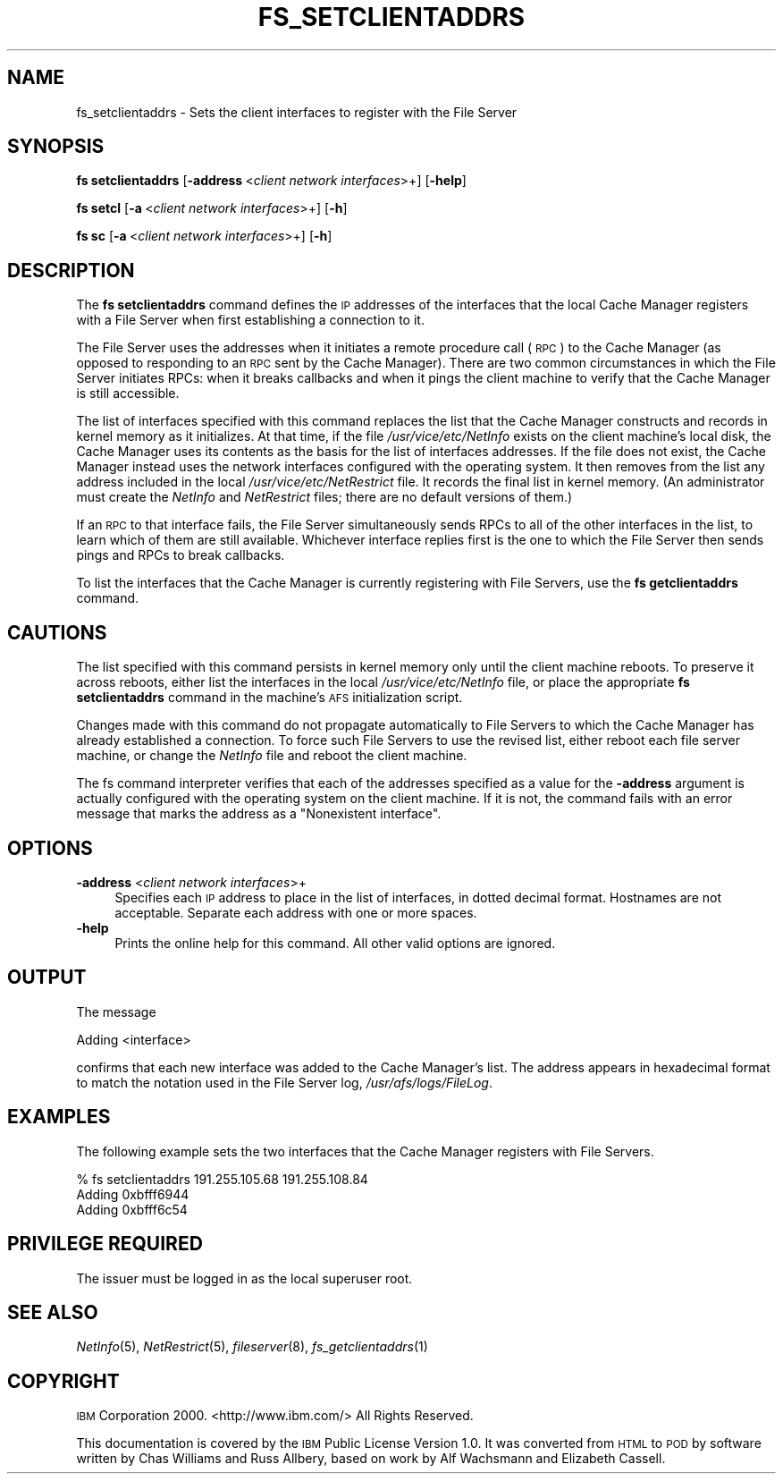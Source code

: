 .\" Automatically generated by Pod::Man 2.23 (Pod::Simple 3.14)
.\"
.\" Standard preamble:
.\" ========================================================================
.de Sp \" Vertical space (when we can't use .PP)
.if t .sp .5v
.if n .sp
..
.de Vb \" Begin verbatim text
.ft CW
.nf
.ne \\$1
..
.de Ve \" End verbatim text
.ft R
.fi
..
.\" Set up some character translations and predefined strings.  \*(-- will
.\" give an unbreakable dash, \*(PI will give pi, \*(L" will give a left
.\" double quote, and \*(R" will give a right double quote.  \*(C+ will
.\" give a nicer C++.  Capital omega is used to do unbreakable dashes and
.\" therefore won't be available.  \*(C` and \*(C' expand to `' in nroff,
.\" nothing in troff, for use with C<>.
.tr \(*W-
.ds C+ C\v'-.1v'\h'-1p'\s-2+\h'-1p'+\s0\v'.1v'\h'-1p'
.ie n \{\
.    ds -- \(*W-
.    ds PI pi
.    if (\n(.H=4u)&(1m=24u) .ds -- \(*W\h'-12u'\(*W\h'-12u'-\" diablo 10 pitch
.    if (\n(.H=4u)&(1m=20u) .ds -- \(*W\h'-12u'\(*W\h'-8u'-\"  diablo 12 pitch
.    ds L" ""
.    ds R" ""
.    ds C` ""
.    ds C' ""
'br\}
.el\{\
.    ds -- \|\(em\|
.    ds PI \(*p
.    ds L" ``
.    ds R" ''
'br\}
.\"
.\" Escape single quotes in literal strings from groff's Unicode transform.
.ie \n(.g .ds Aq \(aq
.el       .ds Aq '
.\"
.\" If the F register is turned on, we'll generate index entries on stderr for
.\" titles (.TH), headers (.SH), subsections (.SS), items (.Ip), and index
.\" entries marked with X<> in POD.  Of course, you'll have to process the
.\" output yourself in some meaningful fashion.
.ie \nF \{\
.    de IX
.    tm Index:\\$1\t\\n%\t"\\$2"
..
.    nr % 0
.    rr F
.\}
.el \{\
.    de IX
..
.\}
.\"
.\" Accent mark definitions (@(#)ms.acc 1.5 88/02/08 SMI; from UCB 4.2).
.\" Fear.  Run.  Save yourself.  No user-serviceable parts.
.    \" fudge factors for nroff and troff
.if n \{\
.    ds #H 0
.    ds #V .8m
.    ds #F .3m
.    ds #[ \f1
.    ds #] \fP
.\}
.if t \{\
.    ds #H ((1u-(\\\\n(.fu%2u))*.13m)
.    ds #V .6m
.    ds #F 0
.    ds #[ \&
.    ds #] \&
.\}
.    \" simple accents for nroff and troff
.if n \{\
.    ds ' \&
.    ds ` \&
.    ds ^ \&
.    ds , \&
.    ds ~ ~
.    ds /
.\}
.if t \{\
.    ds ' \\k:\h'-(\\n(.wu*8/10-\*(#H)'\'\h"|\\n:u"
.    ds ` \\k:\h'-(\\n(.wu*8/10-\*(#H)'\`\h'|\\n:u'
.    ds ^ \\k:\h'-(\\n(.wu*10/11-\*(#H)'^\h'|\\n:u'
.    ds , \\k:\h'-(\\n(.wu*8/10)',\h'|\\n:u'
.    ds ~ \\k:\h'-(\\n(.wu-\*(#H-.1m)'~\h'|\\n:u'
.    ds / \\k:\h'-(\\n(.wu*8/10-\*(#H)'\z\(sl\h'|\\n:u'
.\}
.    \" troff and (daisy-wheel) nroff accents
.ds : \\k:\h'-(\\n(.wu*8/10-\*(#H+.1m+\*(#F)'\v'-\*(#V'\z.\h'.2m+\*(#F'.\h'|\\n:u'\v'\*(#V'
.ds 8 \h'\*(#H'\(*b\h'-\*(#H'
.ds o \\k:\h'-(\\n(.wu+\w'\(de'u-\*(#H)/2u'\v'-.3n'\*(#[\z\(de\v'.3n'\h'|\\n:u'\*(#]
.ds d- \h'\*(#H'\(pd\h'-\w'~'u'\v'-.25m'\f2\(hy\fP\v'.25m'\h'-\*(#H'
.ds D- D\\k:\h'-\w'D'u'\v'-.11m'\z\(hy\v'.11m'\h'|\\n:u'
.ds th \*(#[\v'.3m'\s+1I\s-1\v'-.3m'\h'-(\w'I'u*2/3)'\s-1o\s+1\*(#]
.ds Th \*(#[\s+2I\s-2\h'-\w'I'u*3/5'\v'-.3m'o\v'.3m'\*(#]
.ds ae a\h'-(\w'a'u*4/10)'e
.ds Ae A\h'-(\w'A'u*4/10)'E
.    \" corrections for vroff
.if v .ds ~ \\k:\h'-(\\n(.wu*9/10-\*(#H)'\s-2\u~\d\s+2\h'|\\n:u'
.if v .ds ^ \\k:\h'-(\\n(.wu*10/11-\*(#H)'\v'-.4m'^\v'.4m'\h'|\\n:u'
.    \" for low resolution devices (crt and lpr)
.if \n(.H>23 .if \n(.V>19 \
\{\
.    ds : e
.    ds 8 ss
.    ds o a
.    ds d- d\h'-1'\(ga
.    ds D- D\h'-1'\(hy
.    ds th \o'bp'
.    ds Th \o'LP'
.    ds ae ae
.    ds Ae AE
.\}
.rm #[ #] #H #V #F C
.\" ========================================================================
.\"
.IX Title "FS_SETCLIENTADDRS 1"
.TH FS_SETCLIENTADDRS 1 "2011-09-06" "OpenAFS" "AFS Command Reference"
.\" For nroff, turn off justification.  Always turn off hyphenation; it makes
.\" way too many mistakes in technical documents.
.if n .ad l
.nh
.SH "NAME"
fs_setclientaddrs \- Sets the client interfaces to register with the File Server
.SH "SYNOPSIS"
.IX Header "SYNOPSIS"
\&\fBfs setclientaddrs\fR [\fB\-address\fR\ <\fIclient\ network\ interfaces\fR>+] [\fB\-help\fR]
.PP
\&\fBfs setcl\fR [\fB\-a\fR\ <\fIclient\ network\ interfaces\fR>+] [\fB\-h\fR]
.PP
\&\fBfs sc\fR [\fB\-a\fR\ <\fIclient\ network\ interfaces\fR>+] [\fB\-h\fR]
.SH "DESCRIPTION"
.IX Header "DESCRIPTION"
The \fBfs setclientaddrs\fR command defines the \s-1IP\s0 addresses of the
interfaces that the local Cache Manager registers with a File Server when
first establishing a connection to it.
.PP
The File Server uses the addresses when it initiates a remote procedure
call (\s-1RPC\s0) to the Cache Manager (as opposed to responding to an \s-1RPC\s0 sent
by the Cache Manager). There are two common circumstances in which the
File Server initiates RPCs: when it breaks callbacks and when it pings the
client machine to verify that the Cache Manager is still accessible.
.PP
The list of interfaces specified with this command replaces the list that
the Cache Manager constructs and records in kernel memory as it
initializes. At that time, if the file \fI/usr/vice/etc/NetInfo\fR exists on
the client machine's local disk, the Cache Manager uses its contents as
the basis for the list of interfaces addresses. If the file does not
exist, the Cache Manager instead uses the network interfaces configured
with the operating system. It then removes from the list any address
included in the local \fI/usr/vice/etc/NetRestrict\fR file. It records the
final list in kernel memory. (An administrator must create the \fINetInfo\fR
and \fINetRestrict\fR files; there are no default versions of them.)
.PP
If an \s-1RPC\s0 to that interface fails, the File Server simultaneously sends
RPCs to all of the other interfaces in the list, to learn which of them
are still available. Whichever interface replies first is the one to which
the File Server then sends pings and RPCs to break callbacks.
.PP
To list the interfaces that the Cache Manager is currently registering
with File Servers, use the \fBfs getclientaddrs\fR command.
.SH "CAUTIONS"
.IX Header "CAUTIONS"
The list specified with this command persists in kernel memory only until
the client machine reboots. To preserve it across reboots, either list the
interfaces in the local \fI/usr/vice/etc/NetInfo\fR file, or place the
appropriate \fBfs setclientaddrs\fR command in the machine's \s-1AFS\s0
initialization script.
.PP
Changes made with this command do not propagate automatically to File
Servers to which the Cache Manager has already established a
connection. To force such File Servers to use the revised list, either
reboot each file server machine, or change the \fINetInfo\fR file and reboot
the client machine.
.PP
The fs command interpreter verifies that each of the addresses specified
as a value for the \fB\-address\fR argument is actually configured with the
operating system on the client machine. If it is not, the command fails
with an error message that marks the address as a \f(CW\*(C`Nonexistent
interface\*(C'\fR.
.SH "OPTIONS"
.IX Header "OPTIONS"
.IP "\fB\-address\fR <\fIclient network interfaces\fR>+" 4
.IX Item "-address <client network interfaces>+"
Specifies each \s-1IP\s0 address to place in the list of interfaces, in dotted
decimal format. Hostnames are not acceptable. Separate each address with
one or more spaces.
.IP "\fB\-help\fR" 4
.IX Item "-help"
Prints the online help for this command. All other valid options are
ignored.
.SH "OUTPUT"
.IX Header "OUTPUT"
The message
.PP
.Vb 1
\&   Adding <interface>
.Ve
.PP
confirms that each new interface was added to the Cache Manager's
list. The address appears in hexadecimal format to match the notation used
in the File Server log, \fI/usr/afs/logs/FileLog\fR.
.SH "EXAMPLES"
.IX Header "EXAMPLES"
The following example sets the two interfaces that the Cache Manager
registers with File Servers.
.PP
.Vb 3
\&   % fs setclientaddrs 191.255.105.68 191.255.108.84
\&   Adding 0xbfff6944
\&   Adding 0xbfff6c54
.Ve
.SH "PRIVILEGE REQUIRED"
.IX Header "PRIVILEGE REQUIRED"
The issuer must be logged in as the local superuser root.
.SH "SEE ALSO"
.IX Header "SEE ALSO"
\&\fINetInfo\fR\|(5),
\&\fINetRestrict\fR\|(5),
\&\fIfileserver\fR\|(8),
\&\fIfs_getclientaddrs\fR\|(1)
.SH "COPYRIGHT"
.IX Header "COPYRIGHT"
\&\s-1IBM\s0 Corporation 2000. <http://www.ibm.com/> All Rights Reserved.
.PP
This documentation is covered by the \s-1IBM\s0 Public License Version 1.0.  It was
converted from \s-1HTML\s0 to \s-1POD\s0 by software written by Chas Williams and Russ
Allbery, based on work by Alf Wachsmann and Elizabeth Cassell.
